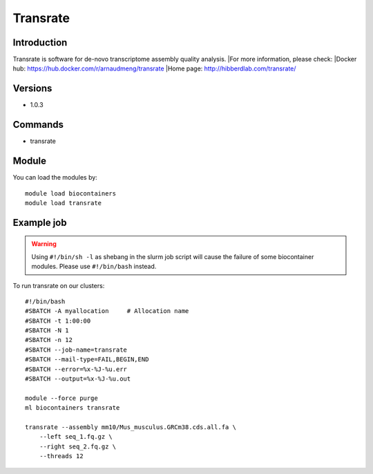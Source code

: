 .. _backbone-label:

Transrate
==============================

Introduction
~~~~~~~~
Transrate is software for de-novo transcriptome assembly quality analysis.
|For more information, please check:
|Docker hub: https://hub.docker.com/r/arnaudmeng/transrate 
|Home page: http://hibberdlab.com/transrate/

Versions
~~~~~~~~
- 1.0.3

Commands
~~~~~~~
- transrate

Module
~~~~~~~~
You can load the modules by::

    module load biocontainers
    module load transrate

Example job
~~~~~
.. warning::
    Using ``#!/bin/sh -l`` as shebang in the slurm job script will cause the failure of some biocontainer modules. Please use ``#!/bin/bash`` instead.

To run transrate on our clusters::

    #!/bin/bash
    #SBATCH -A myallocation     # Allocation name
    #SBATCH -t 1:00:00
    #SBATCH -N 1
    #SBATCH -n 12
    #SBATCH --job-name=transrate
    #SBATCH --mail-type=FAIL,BEGIN,END
    #SBATCH --error=%x-%J-%u.err
    #SBATCH --output=%x-%J-%u.out

    module --force purge
    ml biocontainers transrate

    transrate --assembly mm10/Mus_musculus.GRCm38.cds.all.fa \
        --left seq_1.fq.gz \
        --right seq_2.fq.gz \
        --threads 12
